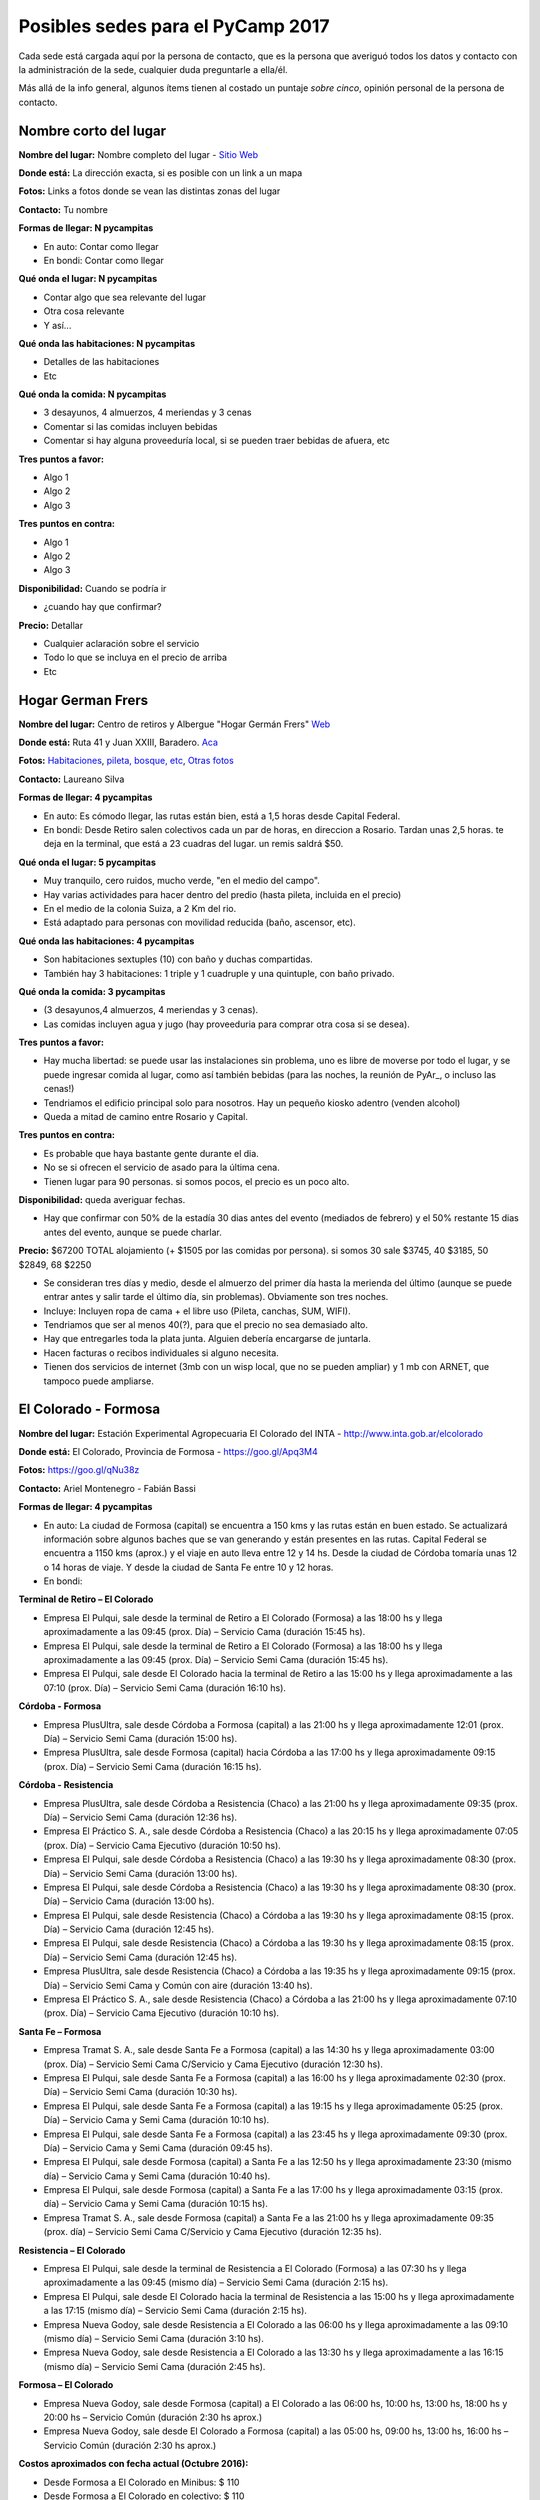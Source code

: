
Posibles sedes para el PyCamp 2017
==================================

Cada sede está cargada aquí por la persona de contacto, que es la persona que averiguó todos los datos y contacto con la administración de la sede, cualquier duda preguntarle a ella/él.

Más allá de la info general, algunos ítems tienen al costado un puntaje *sobre cinco*, opinión personal de la persona de contacto.


Nombre corto del lugar
----------------------

**Nombre del lugar:** Nombre completo del lugar - `Sitio Web <http://www.laurlquecorresponda.com.ar/>`_


**Donde está:** La dirección exacta, si es posible con un link a un mapa

**Fotos:**  Links a fotos donde se vean las distintas zonas del lugar

**Contacto:** Tu nombre

**Formas de llegar: N pycampitas**

* En auto: Contar como llegar

* En bondi:  Contar como llegar

**Qué onda el lugar: N pycampitas**

* Contar algo que sea relevante del lugar

* Otra cosa relevante

* Y así...

**Qué onda las habitaciones: N pycampitas**

* Detalles de las habitaciones

* Etc

**Qué onda la comida: N pycampitas**

* 3 desayunos, 4 almuerzos, 4 meriendas y 3 cenas

* Comentar si las comidas incluyen bebidas

* Comentar si hay alguna proveeduría local, si se pueden traer bebidas de afuera, etc


**Tres puntos a favor:**

* Algo 1

* Algo 2

* Algo 3

**Tres puntos en contra:**

* Algo 1

* Algo 2

* Algo 3

**Disponibilidad:** Cuando se podría ir

* ¿cuando hay que confirmar?

**Precio:** Detallar

* Cualquier aclaración sobre el servicio

* Todo lo que se incluya en el precio de arriba

* Etc


.. ############################################################################

Hogar German Frers
------------------


**Nombre del lugar:** Centro de retiros y Albergue "Hogar Germán Frers" `Web <http://www.habitatyerra.com.ar/>`_


**Donde está:** Ruta 41 y Juan XXIII, Baradero. `Aca <https://goo.gl/maps/ocn6Hnjaoq72>`_

**Fotos:**  `Habitaciones <http://www.habitatyerra.com.ar/#!alojamiento/c237m>`_, `pileta, bosque, etc <http://www.habitatyerra.com.ar/#!reas-comunes/c1mfn>`_, `Otras fotos <http://www.habitatyerra.com.ar/#!galeria/cs3h>`_

**Contacto:** Laureano Silva

**Formas de llegar: 4 pycampitas**

* En auto: Es cómodo llegar, las rutas están bien, está a  1,5 horas desde Capital Federal.

* En bondi:  Desde Retiro salen colectivos cada un par de horas, en direccion a Rosario. Tardan unas 2,5 horas. te deja en la terminal, que está a 23 cuadras del lugar. un remis saldrá $50.

**Qué onda el lugar: 5 pycampitas**

* Muy tranquilo, cero ruidos, mucho verde, "en el medio del campo". 

* Hay varias actividades para hacer dentro del predio (hasta pileta, incluida en el precio) 

* En el medio de la colonia Suiza, a 2 Km del rio.

* Está adaptado para personas con movilidad reducida (baño, ascensor, etc).

**Qué onda las habitaciones: 4 pycampitas**

* Son habitaciones sextuples (10) con baño y duchas compartidas. 

* También hay 3 habitaciones: 1 triple y 1 cuadruple y una quintuple, con baño privado.

**Qué onda la comida: 3 pycampitas**

* (3 desayunos,4 almuerzos, 4 meriendas y 3 cenas). 

*  Las comidas incluyen agua y jugo (hay proveeduria para comprar otra cosa si se desea).


**Tres puntos a favor:**

* Hay mucha libertad: se puede usar las instalaciones sin problema, uno es libre de moverse por todo el lugar, y se puede ingresar comida al lugar, como así también bebidas (para las noches, la reunión de PyAr_, o incluso las cenas!)

* Tendriamos el edificio principal solo para nosotros. Hay un pequeño kiosko adentro (venden alcohol)

* Queda a mitad de camino entre Rosario y Capital.

**Tres puntos en contra:**

* Es probable que haya bastante gente durante el dia.

* No se si ofrecen el servicio de asado para la última cena.

* Tienen lugar para 90 personas. si somos pocos, el precio es un poco alto.

**Disponibilidad:** queda averiguar fechas.

* Hay que confirmar con 50% de la estadía 30 dias antes del evento (mediados de febrero) y el 50% restante 15 dias antes del evento, aunque se puede charlar.

**Precio:** $67200 TOTAL alojamiento (+ $1505 por las comidas por persona). si somos 30 sale $3745, 40 $3185, 50 $2849, 68 $2250

* Se consideran tres días y medio, desde el almuerzo del primer día hasta la merienda del último (aunque se puede entrar antes y salir tarde el último día, sin problemas). Obviamente son tres noches.

* Incluye: Incluyen ropa de cama + el libre uso (Pileta, canchas, SUM, WIFI).

* Tendriamos que ser al menos 40(?), para que el precio no sea demasiado alto.

* Hay que entregarles toda la plata junta. Alguien debería encargarse de juntarla.

* Hacen facturas o recibos individuales si alguno necesita.

* Tienen dos servicios de internet (3mb con un wisp local, que no se pueden ampliar) y 1 mb con ARNET, que tampoco puede ampliarse.


El Colorado - Formosa
----------------------

**Nombre del lugar:** Estación Experimental Agropecuaria El Colorado del INTA - http://www.inta.gob.ar/elcolorado


**Donde está:**  El Colorado, Provincia de Formosa - https://goo.gl/Apq3M4

**Fotos:**  https://goo.gl/qNu38z

**Contacto:** Ariel Montenegro - Fabián Bassi

**Formas de llegar: 4 pycampitas**

* En auto: La ciudad de Formosa (capital) se encuentra a 150 kms y las rutas están en buen estado. Se actualizará información sobre algunos baches que se van generando y están presentes en las rutas. Capital Federal se encuentra a 1150 kms (aprox.) y el viaje en auto lleva entre 12 y 14 hs. Desde la ciudad de Córdoba tomaría unas 12 o 14 horas de viaje. Y desde la ciudad de Santa Fe entre 10 y 12 horas.

* En bondi:

**Terminal de Retiro – El Colorado**

* Empresa El Pulqui, sale desde la terminal de Retiro a El Colorado (Formosa) a las 18:00 hs y llega aproximadamente a las 09:45 (prox. Día) – Servicio Cama (duración 15:45 hs).
* Empresa El Pulqui, sale desde la terminal de Retiro a El Colorado (Formosa) a las 18:00 hs y llega aproximadamente a las 09:45 (prox. Día) – Servicio Semi Cama (duración 15:45 hs).
* Empresa El Pulqui, sale desde El Colorado hacia la terminal de Retiro a las 15:00 hs y llega aproximadamente a las 07:10 (prox. Día) – Servicio Semi Cama (duración 16:10 hs).

**Córdoba - Formosa**

* Empresa PlusUltra, sale desde Córdoba a Formosa (capital) a las 21:00 hs y llega aproximadamente 12:01 (prox. Día) – Servicio Semi Cama (duración 15:00 hs).
* Empresa PlusUltra, sale desde Formosa (capital) hacia Córdoba a las 17:00 hs y llega aproximadamente 09:15 (prox. Día) – Servicio Semi Cama (duración 16:15 hs).

**Córdoba - Resistencia**

* Empresa PlusUltra, sale desde Córdoba a Resistencia (Chaco) a las 21:00 hs y llega aproximadamente 09:35 (prox. Día) – Servicio Semi Cama (duración 12:36 hs).
* Empresa El Práctico S. A., sale desde Córdoba a Resistencia (Chaco) a las 20:15 hs y llega aproximadamente 07:05 (prox. Día) – Servicio Cama Ejecutivo (duración 10:50 hs).
* Empresa El Pulqui, sale desde Córdoba a Resistencia (Chaco) a las 19:30 hs y llega aproximadamente 08:30 (prox. Día) – Servicio Semi Cama (duración 13:00 hs).
* Empresa El Pulqui, sale desde Córdoba a Resistencia (Chaco) a las 19:30 hs y llega aproximadamente 08:30 (prox. Día) – Servicio Cama (duración 13:00 hs).
* Empresa El Pulqui, sale desde Resistencia (Chaco) a Córdoba a las 19:30 hs y llega aproximadamente 08:15 (prox. Día) – Servicio Cama (duración 12:45 hs).
* Empresa El Pulqui, sale desde Resistencia (Chaco) a Córdoba a las 19:30 hs y llega aproximadamente 08:15 (prox. Día) – Servicio Semi Cama (duración 12:45 hs).
* Empresa PlusUltra, sale desde Resistencia (Chaco) a Córdoba a las 19:35 hs y llega aproximadamente 09:15 (prox. Día) – Servicio Semi Cama y Común con aire (duración 13:40 hs).
* Empresa El Práctico S. A., sale desde Resistencia (Chaco) a Córdoba a las 21:00 hs y llega aproximadamente 07:10 (prox. Día) – Servicio Cama Ejecutivo (duración 10:10 hs).

**Santa Fe – Formosa**

* Empresa Tramat S. A., sale desde Santa Fe a Formosa (capital) a las 14:30 hs y llega aproximadamente 03:00 (prox. Día) – Servicio Semi Cama C/Servicio y Cama Ejecutivo (duración 12:30 hs).
* Empresa El Pulqui, sale desde Santa Fe a Formosa (capital) a las 16:00 hs y llega aproximadamente 02:30 (prox. Día) – Servicio Semi Cama (duración 10:30 hs).
* Empresa El Pulqui, sale desde Santa Fe a Formosa (capital) a las 19:15 hs y llega aproximadamente 05:25 (prox. Día) – Servicio Cama y Semi Cama (duración 10:10 hs).
* Empresa El Pulqui, sale desde Santa Fe a Formosa (capital) a las 23:45 hs y llega aproximadamente 09:30 (prox. Día) – Servicio Cama y Semi Cama (duración 09:45 hs).
* Empresa El Pulqui, sale desde Formosa (capital) a Santa Fe a las 12:50 hs y llega aproximadamente 23:30 (mismo día) – Servicio Cama y Semi Cama (duración 10:40 hs).
* Empresa El Pulqui, sale desde Formosa (capital) a Santa Fe a las 17:00 hs y llega aproximadamente 03:15 (prox. día) – Servicio Cama y Semi Cama (duración 10:15 hs).
* Empresa Tramat S. A., sale desde Formosa (capital) a Santa Fe a las 21:00 hs y llega aproximadamente 09:35 (prox. día) – Servicio Semi Cama C/Servicio y Cama Ejecutivo (duración 12:35 hs).

**Resistencia – El Colorado**

* Empresa El Pulqui, sale desde la terminal de Resistencia a El Colorado (Formosa) a las 07:30 hs y llega aproximadamente a las 09:45 (mismo día) – Servicio Semi Cama (duración 2:15 hs).
* Empresa El Pulqui, sale desde El Colorado hacia la terminal de Resistencia a las 15:00 hs y llega aproximadamente a las 17:15 (mismo día) – Servicio Semi Cama (duración 2:15 hs).
* Empresa Nueva Godoy, sale desde Resistencia a El Colorado a las 06:00 hs y llega aproximadamente a las 09:10 (mismo día) – Servicio Semi Cama (duración 3:10 hs).
* Empresa Nueva Godoy, sale desde Resistencia a El Colorado a las 13:30 hs y llega aproximadamente a las 16:15 (mismo día) – Servicio Semi Cama (duración 2:45 hs).

**Formosa – El Colorado**

* Empresa Nueva Godoy, sale desde Formosa (capital) a El Colorado a las 06:00 hs, 10:00 hs, 13:00 hs, 18:00 hs y 20:00 hs – Servicio Común (duración 2:30 hs aprox.)
* Empresa Nueva Godoy, sale desde El Colorado a Formosa (capital) a las 05:00 hs, 09:00 hs, 13:00 hs, 16:00 hs – Servicio Común (duración 2:30 hs aprox.)

**Costos aproximados con fecha actual (Octubre 2016):**

* Desde Formosa a El Colorado en Minibus: $ 110
* Desde Formosa a El Colorado en colectivo: $ 110
* Desde Capital Federal a Formosa en colectivo: $ 1.482, $ 1.588, $ 1.689 dependiendo del tipo de servicio.
* Desde Capital Federal a Resistencia en colectivo: $ 1.297, $ 1.380 y $ 1.559 dependiendo del tipo de servicio.
* Desde Córdoba a Resistencia en colectivo:  Ida: $ 1.180
* Desde Córdoba a Formosa  en colectivo: Ida: $ 1.124
* Desde Santa Fe a Formosa en colectivo: $ 880
* Desde Santa Fe a Resistencia en colectivo: $ 850


**Qué onda el lugar: 4 pycampitas**

Muy tranquilo, cero ruidos, mucho verde, "en el medio del campo".
Dentro del predio se puede acampar, se puede utilizar el parrillero para hacer asados y se pueden realizar actividades de recreación al aire libre (fútbol, Voleibol, etc)
. El predio se encuentra a 3,5 Km del pueblo
. El lugar cuenta con Wi-Fi, proyector multimedia, pizarra y un salón de actos (SUM) con aire acondicionado para alojar alrededor de 90 personas (cómodas). El acceso Wi-Fi es de 12 Mbps de bajada y 8 Mbps de subida. Determinados sitios son filtrados/denegados por políticas de seguridad de la información de la institución.
Mucho verde!
..

**Qué onda las habitaciones: 4 pycampitas**

El lugar para alojarse cuenta con cuatro habitaciones (3 simples y 1 especial) con Wi-Fi y aire acondicionado.
En total hay 28 camas. En el salón (al lado) se puede agregar colchones, por lo que podrían entrar más participantes. El Costo hoy es $ 150 por día.
Las habitaciones tienen entre 6 y 8 camas (total 28)
. Cada habitación cuenta con baño privado. También hay baños que son compartidos y que son utilizados para los días de capacitación.
Las habitaciones cuentan con enchufes y aire acondicionado. Se pueden agregar zapatillas eléctricas. 
El lugar cuenta con una cocina y una heladera que se comparte con el resto de las personas alojadas. 


**Qué onda la comida y alojamiento: 3 pycampitas (no se cobra por entrar a la institución, si alojamiento)**

Precio: Alojamiento + Comida (servicio de catering).
Alojamiento:
Son $150 por día, incluye solo el alojamiento. El parque es muy amplio, si no desean abonar esa suma por las habitaciones, se puede acampar en el parque, por lo que no hay que abonar dicha suma. El lugar cuenta con guardia los fines de semana. También está a unos 800 mts el Camping de El Colorado (sobre el río Bermejo), en donde se podría acampar también. El acceso al lugar es gratuito.
Se cuenta con sábanas.
No se necesita un mínimo de personas.
Se paga ese mismo día, al ingresar al lugar.
Se hacen facturas o recibos individuales por si alguien lo necesita.
Catering:
Con respecto a la comida: contratando a un servicio de rotisería del pueblo, el almuerzo y la cena saldría $ 150 por día por persona. Esta cotización se realizó en base a una cantidad estimada de 60 personas participantes del Pycamp. Si son más, se reduciría el precio por persona.
El precio por persona por día del desayuno es $50.
Detalle:
* Día Viernes: incluye cena.
* Día Sábado: incluye desayuno, almuerzo y cena.
* Día Domingo: incluye desayuno, almuerzo y cena.
* Día Lunes: incluye desayuno
La comida: incluye pizzas, sandwiches de jamón y queso y de verduras, tartas de verduras, sopa paraguaya, milanesa en trozos, bolones fritos, queso y jamón en trozos entre otros.
Hay proveedores locales que ofrecen el servicio de catering. También se puede comprar/traer comidas y bebidas desde el pueblo (3,5 km).
Se ingresa Viernes por la tarde y se sale Lunes por la mañana.
Disponibilidad: queda averiguar fechas.

* Se necesita confirmar la cantidad aproximada para hacer los preparativos. (Para lo cual se desarrollara un sistema de registro online para reservas).
* No hay fecha límite de reserva. 
* Por cuestiones de organización, sería bueno confirmar antes el alojamiento requerido, es decir, las camas como mínimo dos semanas antes.



**Tres puntos a favor:**

* No se cobra entrada al lugar, es una institución del estado (Instituto Nacional de Tecnología Agropecuaria de El Colorado)
* Comodidad en las habitaciones. Todas cuentan con aire acondicionado
* A 800 mts del lugar propuesto, existe el Camping de El Colorado para actividades de recreación y entrenamiento. Es muy buen lugar, mucho verde y está sobre el Río Bermejo, que viene muy bien para relajar la vista (de los desarrolladores). Cuenta con parrillas y es especial para hacer asados. Cuenta con baños públicos y mucho mucho verde. Es especial para acampar a la costa del río. Fotos en este Link: https://goo.gl/Bsq9VC 

**Tres puntos en contra:**

* Mosquitos. Llevar repelentes.
* Calor? Depende de la fecha. Quizá sea ideal hacerlo en Mayo/Junio o  Agosto/Septiembre. Incluso en Julio no es una mala idea. 
* El lugar no cuenta con una cantina para comprar cosas, es decir, de falta algo el pueblo más cercano se encuentra a 10 minutos (3,5 km).


**Disponibilidad:** 

* Se confirma una semana antes de la fecha de ingreso.

**Datos Extras:**

* Horarios de minibus El Colorado a Formosa Capital (estaríamos completando ni bien contamos con dicha información)
* Horarios de minibus El Colorado a Resistencia Capital (estaríamos completando ni bien contamos con dicha información)
